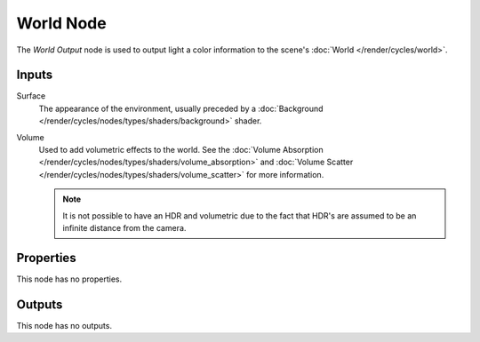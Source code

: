 .. _bpy.types.ShaderNodeOutputWorld:

**********
World Node
**********

The *World Output* node is used to output light a color information
to the scene's :doc:`World </render/cycles/world>`.


Inputs
======

Surface
   The appearance of the environment,
   usually preceded by a :doc:`Background </render/cycles/nodes/types/shaders/background>` shader.
Volume
   Used to add volumetric effects to the world.
   See the :doc:`Volume Absorption </render/cycles/nodes/types/shaders/volume_absorption>`
   and :doc:`Volume Scatter </render/cycles/nodes/types/shaders/volume_scatter>` for more information.

   .. note::

      It is not possible to have an HDR and volumetric due to the fact that
      HDR's are assumed to be an infinite distance from the camera.


Properties
==========

This node has no properties.


Outputs
=======

This node has no outputs.

